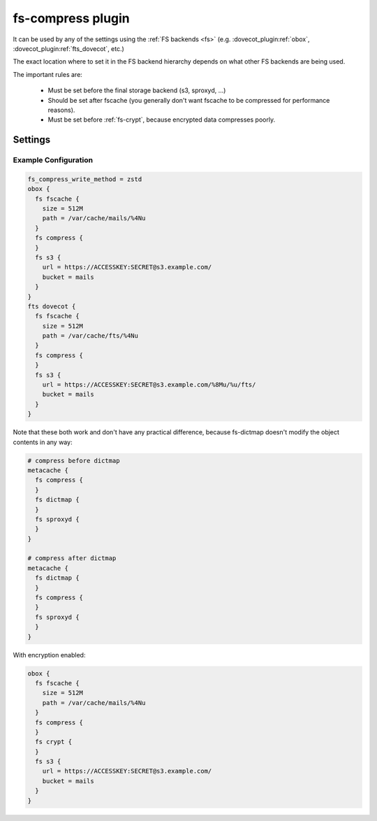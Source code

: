 .. _fs-compress:

==================
fs-compress plugin
==================

It can be used by any of the settings using the :ref:`FS backends <fs>` (e.g.
:dovecot_plugin:ref:`obox`, :dovecot_plugin:ref:`fts_dovecot`, etc.)

The exact location where to set it in the FS backend hierarchy depends on what
other FS backends are being used.

The important rules are:

 * Must be set before the final storage backend (s3, sproxyd, ...)
 * Should be set after fscache (you generally don't want fscache to be
   compressed for performance reasons).
 * Must be set before :ref:`fs-crypt`, because encrypted data compresses
   poorly.

Settings
========

.. dovecot_core:setting:: fs_compress_write_method
   :values: @string

   Which :ref:`compression method <compress_methods>` to use for writing
   new files.


.. dovecot_core:setting:: fs_compress_read_plain_fallback
   :values: @boolean
   :default: no

   By default fs-compress fails if the file wasn't compressed. If this setting
   is enabled, the file is returned as-is (i.e. allows reading plaintext files).

Example Configuration
---------------------

.. code-block:: none

  fs_compress_write_method = zstd
  obox {
    fs fscache {
      size = 512M
      path = /var/cache/mails/%4Nu
    }
    fs compress {
    }
    fs s3 {
      url = https://ACCESSKEY:SECRET@s3.example.com/
      bucket = mails
    }
  }
  fts dovecot {
    fs fscache {
      size = 512M
      path = /var/cache/fts/%4Nu
    }
    fs compress {
    }
    fs s3 {
      url = https://ACCESSKEY:SECRET@s3.example.com/%8Mu/%u/fts/
      bucket = mails
    }
  }

Note that these both work and don't have any practical difference, because
fs-dictmap doesn't modify the object contents in any way:

.. code-block:: none

  # compress before dictmap
  metacache {
    fs compress {
    }
    fs dictmap {
    }
    fs sproxyd {
    }
  }

  # compress after dictmap
  metacache {
    fs dictmap {
    }
    fs compress {
    }
    fs sproxyd {
    }
  }

With encryption enabled:

.. code-block:: none

  obox {
    fs fscache {
      size = 512M
      path = /var/cache/mails/%4Nu
    }
    fs compress {
    }
    fs crypt {
    }
    fs s3 {
      url = https://ACCESSKEY:SECRET@s3.example.com/
      bucket = mails
    }
  }
